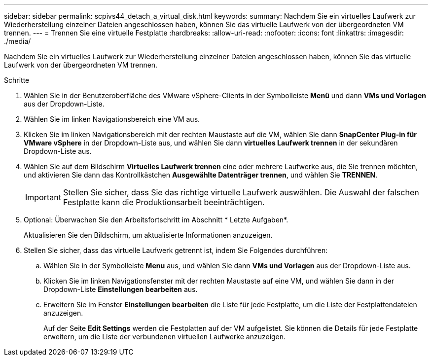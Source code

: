 ---
sidebar: sidebar 
permalink: scpivs44_detach_a_virtual_disk.html 
keywords:  
summary: Nachdem Sie ein virtuelles Laufwerk zur Wiederherstellung einzelner Dateien angeschlossen haben, können Sie das virtuelle Laufwerk von der übergeordneten VM trennen. 
---
= Trennen Sie eine virtuelle Festplatte
:hardbreaks:
:allow-uri-read: 
:nofooter: 
:icons: font
:linkattrs: 
:imagesdir: ./media/


[role="lead"]
Nachdem Sie ein virtuelles Laufwerk zur Wiederherstellung einzelner Dateien angeschlossen haben, können Sie das virtuelle Laufwerk von der übergeordneten VM trennen.

.Schritte
. Wählen Sie in der Benutzeroberfläche des VMware vSphere-Clients in der Symbolleiste *Menü* und dann *VMs und Vorlagen* aus der Dropdown-Liste.
. Wählen Sie im linken Navigationsbereich eine VM aus.
. Klicken Sie im linken Navigationsbereich mit der rechten Maustaste auf die VM, wählen Sie dann *SnapCenter Plug-in für VMware vSphere* in der Dropdown-Liste aus, und wählen Sie dann *virtuelles Laufwerk trennen* in der sekundären Dropdown-Liste aus.
. Wählen Sie auf dem Bildschirm *Virtuelles Laufwerk trennen* eine oder mehrere Laufwerke aus, die Sie trennen möchten, und aktivieren Sie dann das Kontrollkästchen *Ausgewählte Datenträger trennen*, und wählen Sie *TRENNEN*.
+

IMPORTANT: Stellen Sie sicher, dass Sie das richtige virtuelle Laufwerk auswählen. Die Auswahl der falschen Festplatte kann die Produktionsarbeit beeinträchtigen.

. Optional: Überwachen Sie den Arbeitsfortschritt im Abschnitt * Letzte Aufgaben*.
+
Aktualisieren Sie den Bildschirm, um aktualisierte Informationen anzuzeigen.

. Stellen Sie sicher, dass das virtuelle Laufwerk getrennt ist, indem Sie Folgendes durchführen:
+
.. Wählen Sie in der Symbolleiste *Menu* aus, und wählen Sie dann *VMs und Vorlagen* aus der Dropdown-Liste aus.
.. Klicken Sie im linken Navigationsfenster mit der rechten Maustaste auf eine VM, und wählen Sie dann in der Dropdown-Liste *Einstellungen bearbeiten* aus.
.. Erweitern Sie im Fenster *Einstellungen bearbeiten* die Liste für jede Festplatte, um die Liste der Festplattendateien anzuzeigen.
+
Auf der Seite *Edit Settings* werden die Festplatten auf der VM aufgelistet. Sie können die Details für jede Festplatte erweitern, um die Liste der verbundenen virtuellen Laufwerke anzuzeigen.




